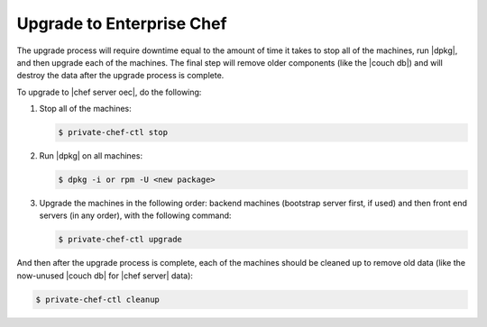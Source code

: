 =====================================================
Upgrade to Enterprise Chef
=====================================================

The upgrade process will require downtime equal to the amount of time it takes to stop all of the machines, run |dpkg|, and then upgrade each of the machines. The final step will remove older components (like the |couch db|) and will destroy the data after the upgrade process is complete.

To upgrade to |chef server oec|, do the following:

#. Stop all of the machines:

   .. code-block:: bash
      
      $ private-chef-ctl stop

#. Run |dpkg| on all machines:

   .. code-block:: bash
      
      $ dpkg -i or rpm -U <new package>

#. Upgrade the machines in the following order: backend machines (bootstrap server first, if used) and then front end servers (in any order), with the following command:

   .. code-block:: bash
      
      $ private-chef-ctl upgrade

And then after the upgrade process is complete, each of the machines should be cleaned up to remove old data (like the now-unused |couch db| for |chef server| data):

.. code-block:: bash
   
   $ private-chef-ctl cleanup

